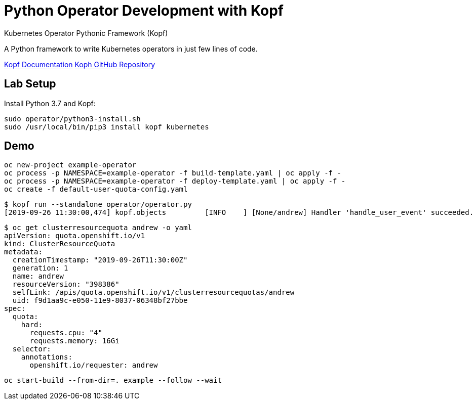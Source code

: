 # Python Operator Development with Kopf

Kubernetes Operator Pythonic Framework (Kopf)

A Python framework to write Kubernetes operators in just few lines of code.

https://kopf.readthedocs.io/[Kopf Documentation]
https://github.com/zalando-incubator/kopf/[Koph GitHub Repository]

## Lab Setup

Install Python 3.7 and Kopf:

--------------------------------------------------------------------------------
sudo operator/python3-install.sh
sudo /usr/local/bin/pip3 install kopf kubernetes
--------------------------------------------------------------------------------

## Demo

--------------------------------------------------------------------------------
oc new-project example-operator
oc process -p NAMESPACE=example-operator -f build-template.yaml | oc apply -f -
oc process -p NAMESPACE=example-operator -f deploy-template.yaml | oc apply -f -
oc create -f default-user-quota-config.yaml
--------------------------------------------------------------------------------

--------------------------------------------------------------------------------
$ kopf run --standalone operator/operator.py 
[2019-09-26 11:30:00,474] kopf.objects         [INFO    ] [None/andrew] Handler 'handle_user_event' succeeded.
--------------------------------------------------------------------------------

--------------------------------------------------------------------------------
$ oc get clusterresourcequota andrew -o yaml
apiVersion: quota.openshift.io/v1
kind: ClusterResourceQuota
metadata:
  creationTimestamp: "2019-09-26T11:30:00Z"
  generation: 1
  name: andrew
  resourceVersion: "398386"
  selfLink: /apis/quota.openshift.io/v1/clusterresourcequotas/andrew
  uid: f9d1aa9c-e050-11e9-8037-06348bf27bbe
spec:
  quota:
    hard:
      requests.cpu: "4"
      requests.memory: 16Gi
  selector:
    annotations:
      openshift.io/requester: andrew
--------------------------------------------------------------------------------

--------------------------------------------------------------------------------
oc start-build --from-dir=. example --follow --wait
--------------------------------------------------------------------------------
